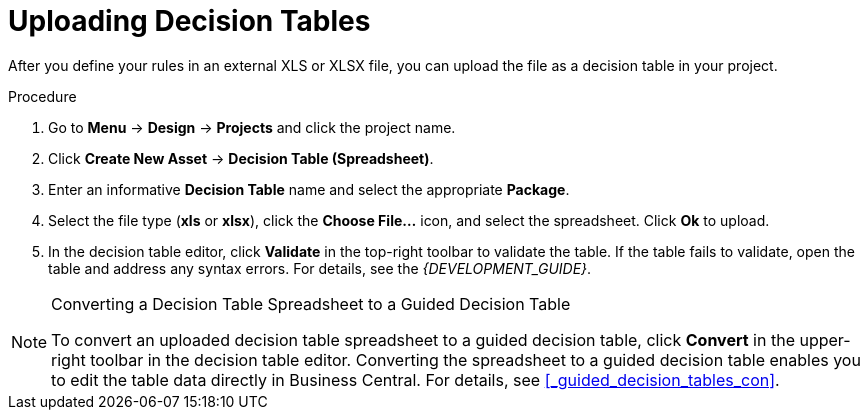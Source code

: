 [id='decision_tables_upload_proc']
= Uploading Decision Tables

After you define your rules in an external XLS or XLSX file, you can upload the file as a decision table in your project.

.Procedure
. Go to *Menu* -> *Design* -> *Projects* and click the project name.
. Click *Create New Asset* -> *Decision Table (Spreadsheet)*.
. Enter an informative *Decision Table* name and select the appropriate *Package*.
. Select the file type (*xls* or *xlsx*), click the *Choose File...* icon, and select the spreadsheet. Click *Ok* to upload.
. In the decision table editor, click *Validate* in the top-right toolbar to validate the table. If the table fails to validate, open the table and address any syntax errors. For details, see the [ref]_{DEVELOPMENT_GUIDE}_.

.Converting a Decision Table Spreadsheet to a Guided Decision Table
[NOTE]
====
To convert an uploaded decision table spreadsheet to a guided decision table, click *Convert* in the upper-right toolbar in the decision table editor. Converting the spreadsheet to a guided decision table enables you to edit the table data directly in Business Central. For details, see <<_guided_decision_tables_con>>.
====
